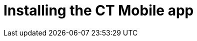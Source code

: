 = Installing the CT Mobile app

ifdef::ios[]

The CT Mobile app is available only for iPhones and iPads. Before the CT
Mobile app installation,
xref:technical-requirements-for-devices-and-network#h3__118091408[read
the requirements].

[[h2__716912205]]
=== Install CT Mobile

To install the CT Mobile app, follow the direct link on the
https://apps.apple.com/app/ct-mobile-for-salesforce/id1234947996[App
Store].



After the installation:

. https://support.apple.com/en-us/HT204460[Establish trust for the CT
Mobile app]:
.. Go to *General → Profiles & Device Management*.
.. Under *Enterprise App* tap *Customertimes, Corp.*
.. Tap *Trust* *"Customertimes, Corp."*.
. Launch CT Mobile and log in with your Salesforce credentials
xref:installing-ct-mobile-package[to your Org].
. *Allow* access to requested data.

image:allow_access_en.png[]
. Click *Next* in
xref:application-prompts-for-requesting-permissions[the additional
pop-up] with the permission and the usage description.

image:anonymous_data_en.png[]
. ​Allow or restrict sending anonymous diagnostic data and logs to
developers.

image:anonymous_data_2_en.png[]
. Perform xref:full-synchronization[a full synchronization].

CT Mobile is ready to use.

[[h2_419782894]]
=== Installation Issues

If you have installation issues on a device under iOS 12, check the
parameters below. If the installation is failed, continue to the next
step.

. Go to *Settings → General → Date & Time → Set Automatically →* turn
*ON*.
. Go to *Settings → General → Reset → Reset Network Settings*.
. ​Re-enter the App Store.
Go to *Settings → iTunes & App Store → Apple ID → Sign Out*.
. Try to reset all settings or update the iOS to a higher version.

ifdef::win[]

Before the CT Mobile app installation,
xref:technical-requirements-for-devices-and-network#h3__118091408[read
the requirements].

[[h2__1678986158]]
=== Create a Microsoft Account

Microsoft Account is used to get access to Microsoft Store and to
download apps that are hosted there on Windows devices. To get access to
Microsoft Store, go to http://signup.live.com/[signup.live.com] to
create a Microsoft account or to http://login.live.com/[signin.live.com]
to sign in.

[[h2_1690856550]]
=== Install CT Mobile

To install the CT Mobile application:

. Follow https://www.microsoft.com/store/r/9N4D4J5SH8TT[the link].
. The new browser window opens on the CT Mobile page of the Microsoft
Store.

image:66357131.png[]

[{plus}] Expand if you have already installed CT Mobile

.[-] Hide[%collapsible] ====

If you have already installed the CT Mobile application, the info bar
above the CT Mobile description is shown. Click *Install/open* and move
to step 3.

image:66357132.png[]
====



[[expander-1147539565]]
[[expander-content-1147539565]]
. Click *Get*.
. In the pop-up, click *Open Microsoft Store*.

image:66357134.png[]
. In the Microsoft Store, click *Install*.

It will take some time for the CT Mobile application to install.


image:66357135.png[]
. After installation, click *Launch*.


image:66357137.png[]

CT Mobile opens. xref:logging-in[Logging in] to start.

ifdef::andr[]

Before the CT Mobile app installation,
xref:technical-requirements-for-devices-and-network#h3__118091408[read
the requirements]. To install the CT Mobile app:

. Follow https://www.ctclm.com/apps/android/[the direct link].
. Tap *Install*.

image:Install-CT-Mobile-Android.jpg[]
. Tap *Open*.

ifdef::kotlin[]

Before the CT Mobile app installation,
xref:technical-requirements-for-devices-and-network#h3__118091408[read
the requirements]. To install the CT Mobile app:

. Contact the Customertimes team to obtain a direct link.
. Tap *Install*.

image:Install-CT-Mobile-Android.jpg[]
. Tap the CT Mobile icon to open the CT Mobile app.



After the installation, xref:logging-in[log in to the CT Mobile
app].
